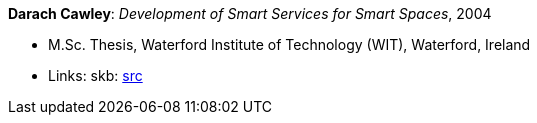 *Darach Cawley*: _Development of Smart Services for Smart Spaces_, 2004

* M.Sc. Thesis, Waterford Institute of Technology (WIT), Waterford, Ireland
* Links:
       skb: link:https://github.com/vdmeer/skb/tree/master/library/thesis/master/2000/cawley-darach-2004.adoc[src]
ifdef::local[]
    ┃ link:/library/thesis/master/2000/[Folder]
endif::[]

